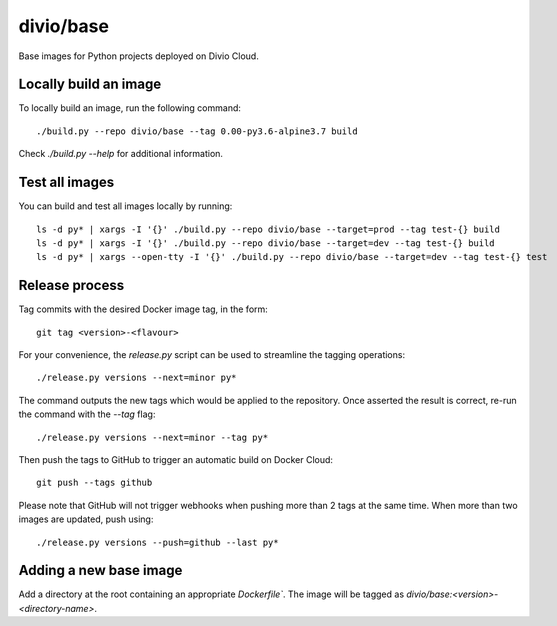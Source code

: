 divio/base
==========

Base images for Python projects deployed on Divio Cloud.


Locally build an image
----------------------

To locally build an image, run the following command::

   ./build.py --repo divio/base --tag 0.00-py3.6-alpine3.7 build

Check `./build.py --help` for additional information.


Test all images
---------------

You can build and test all images locally by running::

   ls -d py* | xargs -I '{}' ./build.py --repo divio/base --target=prod --tag test-{} build
   ls -d py* | xargs -I '{}' ./build.py --repo divio/base --target=dev --tag test-{} build
   ls -d py* | xargs --open-tty -I '{}' ./build.py --repo divio/base --target=dev --tag test-{} test


Release process
---------------

Tag commits with the desired Docker image tag, in the form::

   git tag <version>-<flavour>

For your convenience, the `release.py` script can be used to streamline the
tagging operations::

   ./release.py versions --next=minor py*

The command outputs the new tags which would be applied to the repository. Once
asserted the result is correct, re-run the command with the `--tag` flag::

   ./release.py versions --next=minor --tag py*

Then push the tags to GitHub to trigger an automatic build on Docker
Cloud::

   git push --tags github

Please note that GitHub will not trigger webhooks when pushing more than 2 tags
at the same time. When more than two images are updated, push using::

   ./release.py versions --push=github --last py*


Adding a new base image
-----------------------

Add a directory at the root containing an appropriate `Dockerfile``. The image
will be tagged as `divio/base:<version>-<directory-name>`.
